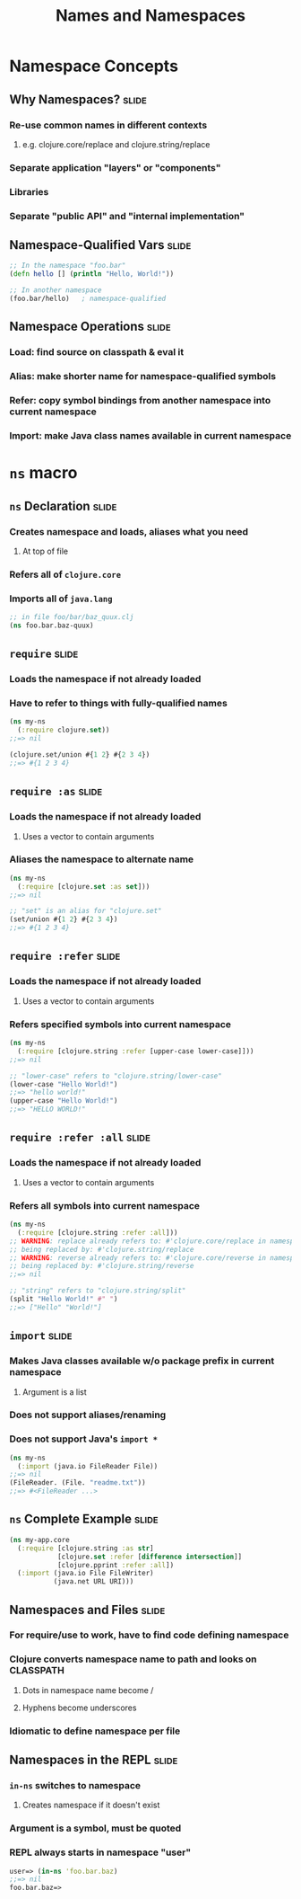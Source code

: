 #+TITLE: Names and Namespaces

#+TAGS: slide(s)

* Namespace Concepts
** Why Namespaces?                                                    :slide:
*** Re-use common names in different contexts
**** e.g. clojure.core/replace and clojure.string/replace
*** Separate application "layers" or "components"
*** Libraries
*** Separate "public API" and "internal implementation"

** Namespace-Qualified Vars                                           :slide:
#+begin_src clojure
  ;; In the namespace "foo.bar"
  (defn hello [] (println "Hello, World!"))

  ;; In another namespace
  (foo.bar/hello)   ; namespace-qualified
#+end_src
** Namespace Operations                                               :slide:
*** Load: find source on classpath & eval it
*** Alias: make shorter name for namespace-qualified symbols
*** Refer: copy symbol bindings from another namespace into current namespace
*** Import: make Java class names available in current namespace

* =ns= macro
** =ns= Declaration                                                   :slide:
*** Creates namespace and loads, aliases what you need
**** At top of file
*** Refers all of =clojure.core=
*** Imports all of =java.lang=

#+begin_src clojure
  ;; in file foo/bar/baz_quux.clj
  (ns foo.bar.baz-quux)
#+end_src
** =require=                                                          :slide:
*** Loads the namespace if not already loaded
*** Have to refer to things with fully-qualified names

#+begin_src clojure
  (ns my-ns
    (:require clojure.set))
  ;;=> nil

  (clojure.set/union #{1 2} #{2 3 4})
  ;;=> #{1 2 3 4}
#+end_src

** =require :as=                                                      :slide:
*** Loads the namespace if not already loaded
**** Uses a vector to contain arguments
*** Aliases the namespace to alternate name

#+begin_src clojure
  (ns my-ns
    (:require [clojure.set :as set]))
  ;;=> nil

  ;; "set" is an alias for "clojure.set"
  (set/union #{1 2} #{2 3 4})
  ;;=> #{1 2 3 4}
#+end_src

** =require :refer=                                                   :slide:
*** Loads the namespace if not already loaded
**** Uses a vector to contain arguments
*** Refers specified symbols into current namespace

#+begin_src clojure
  (ns my-ns
    (:require [clojure.string :refer [upper-case lower-case]]))
  ;;=> nil
  
  ;; "lower-case" refers to "clojure.string/lower-case"
  (lower-case "Hello World!")
  ;;=> "hello world!"
  (upper-case "Hello World!")
  ;;=> "HELLO WORLD!"
#+end_src

** =require :refer :all=                                              :slide:
*** Loads the namespace if not already loaded
**** Uses a vector to contain arguments
*** Refers all symbols into current namespace

#+begin_src clojure
  (ns my-ns
    (:require [clojure.string :refer :all]))
  ;; WARNING: replace already refers to: #'clojure.core/replace in namespace: my-ns, 
  ;; being replaced by: #'clojure.string/replace
  ;; WARNING: reverse already refers to: #'clojure.core/reverse in namespace: my-ns, 
  ;; being replaced by: #'clojure.string/reverse
  ;;=> nil
  
  ;; "string" refers to "clojure.string/split"
  (split "Hello World!" #" ")
  ;;=> ["Hello" "World!"]
#+end_src

** =import=                                                           :slide:
*** Makes Java classes available w/o package prefix in current namespace
**** Argument is a list
*** Does not support aliases/renaming
*** Does not support Java's =import *=

#+begin_src clojure
  (ns my-ns
    (:import (java.io FileReader File))
  ;;=> nil
  (FileReader. (File. "readme.txt"))
  ;;=> #<FileReader ...>
#+end_src

** =ns= Complete Example                                              :slide:
#+begin_src clojure
  (ns my-app.core
    (:require [clojure.string :as str]
              [clojure.set :refer [difference intersection]]
              [clojure.pprint :refer :all])
    (:import (java.io File FileWriter)
             (java.net URL URI)))
#+end_src

** Namespaces and Files                                               :slide:
*** For require/use to work, have to find code defining namespace
*** Clojure converts namespace name to path and looks on CLASSPATH
**** Dots in namespace name become /
**** Hyphens become underscores
*** Idiomatic to define namespace per file

** Namespaces in the REPL                                             :slide:
*** =in-ns= switches to namespace
**** Creates namespace if it doesn't exist
*** Argument is a symbol, must be quoted
*** REPL always starts in namespace "user"

#+begin_src clojure
  user=> (in-ns 'foo.bar.baz)
  ;;=> nil
  foo.bar.baz=>
#+end_src

